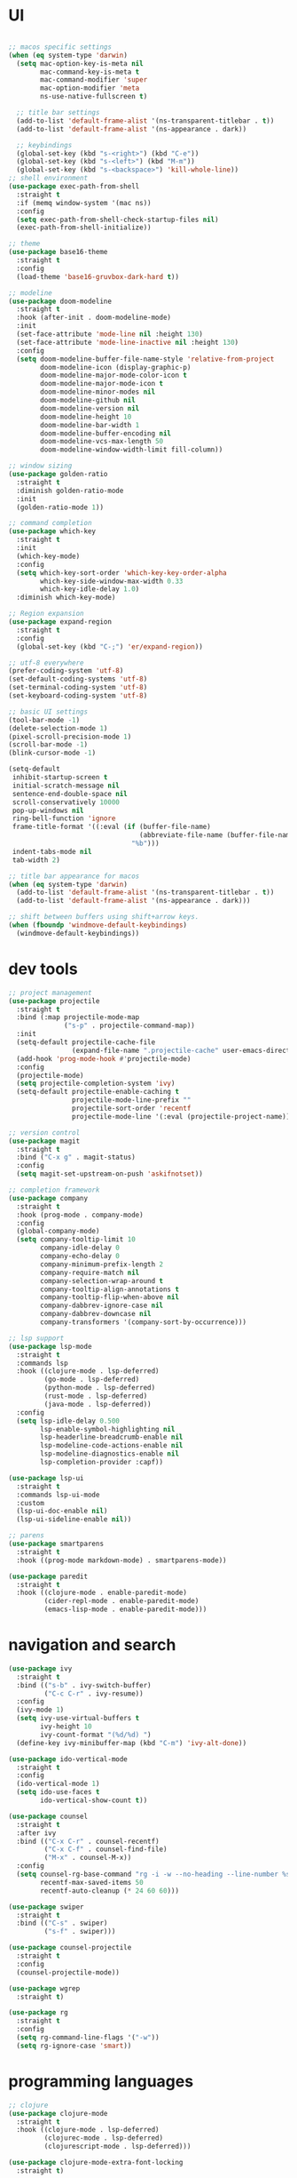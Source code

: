 * UI

#+begin_src emacs-lisp

  ;; macos specific settings
  (when (eq system-type 'darwin)
    (setq mac-option-key-is-meta nil
          mac-command-key-is-meta t
          mac-command-modifier 'super
          mac-option-modifier 'meta
          ns-use-native-fullscreen t)

    ;; title bar settings
    (add-to-list 'default-frame-alist '(ns-transparent-titlebar . t))
    (add-to-list 'default-frame-alist '(ns-appearance . dark))

    ;; keybindings
    (global-set-key (kbd "s-<right>") (kbd "C-e"))
    (global-set-key (kbd "s-<left>") (kbd "M-m"))
    (global-set-key (kbd "s-<backspace>") 'kill-whole-line))
  ;; shell environment
  (use-package exec-path-from-shell
    :straight t
    :if (memq window-system '(mac ns))
    :config
    (setq exec-path-from-shell-check-startup-files nil)
    (exec-path-from-shell-initialize))

  ;; theme
  (use-package base16-theme
    :straight t
    :config
    (load-theme 'base16-gruvbox-dark-hard t))

  ;; modeline
  (use-package doom-modeline
    :straight t
    :hook (after-init . doom-modeline-mode)
    :init
    (set-face-attribute 'mode-line nil :height 130)
    (set-face-attribute 'mode-line-inactive nil :height 130)
    :config
    (setq doom-modeline-buffer-file-name-style 'relative-from-project
          doom-modeline-icon (display-graphic-p)
          doom-modeline-major-mode-color-icon t
          doom-modeline-major-mode-icon t
          doom-modeline-minor-modes nil
          doom-modeline-github nil
          doom-modeline-version nil
          doom-modeline-height 10
          doom-modeline-bar-width 1
          doom-modeline-buffer-encoding nil
          doom-modeline-vcs-max-length 50
          doom-modeline-window-width-limit fill-column))

  ;; window sizing
  (use-package golden-ratio
    :straight t
    :diminish golden-ratio-mode
    :init
    (golden-ratio-mode 1))

  ;; command completion
  (use-package which-key
    :straight t
    :init
    (which-key-mode)
    :config
    (setq which-key-sort-order 'which-key-key-order-alpha
          which-key-side-window-max-width 0.33
          which-key-idle-delay 1.0)
    :diminish which-key-mode)

  ;; Region expansion
  (use-package expand-region
    :straight t
    :config
    (global-set-key (kbd "C-;") 'er/expand-region))

  ;; utf-8 everywhere
  (prefer-coding-system 'utf-8)
  (set-default-coding-systems 'utf-8)
  (set-terminal-coding-system 'utf-8)
  (set-keyboard-coding-system 'utf-8)

  ;; basic UI settings
  (tool-bar-mode -1)
  (delete-selection-mode 1)
  (pixel-scroll-precision-mode 1)
  (scroll-bar-mode -1)
  (blink-cursor-mode -1)

  (setq-default
   inhibit-startup-screen t
   initial-scratch-message nil
   sentence-end-double-space nil
   scroll-conservatively 10000
   pop-up-windows nil
   ring-bell-function 'ignore
   frame-title-format '((:eval (if (buffer-file-name)
                                   (abbreviate-file-name (buffer-file-name))
                                 "%b")))
   indent-tabs-mode nil
   tab-width 2)

  ;; title bar appearance for macos
  (when (eq system-type 'darwin)
    (add-to-list 'default-frame-alist '(ns-transparent-titlebar . t))
    (add-to-list 'default-frame-alist '(ns-appearance . dark)))

  ;; shift between buffers using shift+arrow keys.
  (when (fboundp 'windmove-default-keybindings)
    (windmove-default-keybindings))
#+end_src

* dev tools

#+begin_src emacs-lisp
;; project management
(use-package projectile
  :straight t
  :bind (:map projectile-mode-map
              ("s-p" . projectile-command-map))
  :init
  (setq-default projectile-cache-file
                (expand-file-name ".projectile-cache" user-emacs-directory))
  (add-hook 'prog-mode-hook #'projectile-mode)
  :config
  (projectile-mode)
  (setq projectile-completion-system 'ivy)
  (setq-default projectile-enable-caching t
                projectile-mode-line-prefix ""
                projectile-sort-order 'recentf
                projectile-mode-line '(:eval (projectile-project-name))))

;; version control
(use-package magit
  :straight t
  :bind ("C-x g" . magit-status)
  :config
  (setq magit-set-upstream-on-push 'askifnotset))

;; completion framework
(use-package company
  :straight t
  :hook (prog-mode . company-mode)
  :config
  (global-company-mode)
  (setq company-tooltip-limit 10
        company-idle-delay 0
        company-echo-delay 0
        company-minimum-prefix-length 2
        company-require-match nil
        company-selection-wrap-around t
        company-tooltip-align-annotations t
        company-tooltip-flip-when-above nil
        company-dabbrev-ignore-case nil
        company-dabbrev-downcase nil
        company-transformers '(company-sort-by-occurrence)))

;; lsp support
(use-package lsp-mode
  :straight t
  :commands lsp
  :hook ((clojure-mode . lsp-deferred)
         (go-mode . lsp-deferred)
         (python-mode . lsp-deferred)
         (rust-mode . lsp-deferred)
         (java-mode . lsp-deferred))
  :config
  (setq lsp-idle-delay 0.500
        lsp-enable-symbol-highlighting nil
        lsp-headerline-breadcrumb-enable nil
        lsp-modeline-code-actions-enable nil
        lsp-modeline-diagnostics-enable nil
        lsp-completion-provider :capf))

(use-package lsp-ui
  :straight t
  :commands lsp-ui-mode
  :custom
  (lsp-ui-doc-enable nil)
  (lsp-ui-sideline-enable nil))

;; parens
(use-package smartparens
  :straight t
  :hook ((prog-mode markdown-mode) . smartparens-mode))

(use-package paredit
  :straight t
  :hook ((clojure-mode . enable-paredit-mode)
         (cider-repl-mode . enable-paredit-mode)
         (emacs-lisp-mode . enable-paredit-mode)))
#+end_src

* navigation and search

#+begin_src emacs-lisp
(use-package ivy
  :straight t
  :bind (("s-b" . ivy-switch-buffer)
         ("C-c C-r" . ivy-resume))
  :config
  (ivy-mode 1)
  (setq ivy-use-virtual-buffers t
        ivy-height 10
        ivy-count-format "(%d/%d) ")
  (define-key ivy-minibuffer-map (kbd "C-m") 'ivy-alt-done))

(use-package ido-vertical-mode
  :straight t
  :config
  (ido-vertical-mode 1)
  (setq ido-use-faces t
        ido-vertical-show-count t))

(use-package counsel
  :straight t
  :after ivy
  :bind (("C-x C-r" . counsel-recentf)
         ("C-x C-f" . counsel-find-file)
         ("M-x" . counsel-M-x))
  :config
  (setq counsel-rg-base-command "rg -i -w --no-heading --line-number %s ."
        recentf-max-saved-items 50
        recentf-auto-cleanup (* 24 60 60)))

(use-package swiper
  :straight t
  :bind (("C-s" . swiper)
         ("s-f" . swiper)))

(use-package counsel-projectile
  :straight t
  :config
  (counsel-projectile-mode))

(use-package wgrep
  :straight t)

(use-package rg
  :straight t
  :config
  (setq rg-command-line-flags '("-w"))
  (setq rg-ignore-case 'smart))
#+end_src

* programming languages

#+begin_src emacs-lisp
;; clojure
(use-package clojure-mode
  :straight t
  :hook ((clojure-mode . lsp-deferred)
         (clojurec-mode . lsp-deferred)
         (clojurescript-mode . lsp-deferred)))

(use-package clojure-mode-extra-font-locking
  :straight t)

(use-package cider
  :straight t
  :hook ((cider-mode . eldoc-mode)
         (cider-repl-mode . paredit-mode)
         (cider-repl-mode . company-mode)
         (cider-repl-mode . (lambda ()
                              (local-set-key (kbd "C-l") 'cider-repl-clear-buffer)))
         (cider-mode . company-mode)))

(use-package clj-refactor
  :straight t
  :config
  (setq cljr-warn-on-eval nil)
  :hook
  (clojure-mode . (lambda ()
                    (clj-refactor-mode 1)
                    (yas-minor-mode 1)
                    (cljr-add-keybindings-with-prefix "C-c C-m"))))

;; go
(use-package golint
  :straight t)

(defun custom-go-mode ()
  (display-line-numbers-mode 1))

(use-package go-mode
  :straight t
  :init
  (setq compile-command "echo Building... && go build -v && echo Testing... && go test -v && echo Linter... && golint")
  (setq compilation-read-command nil)
  :hook ((go-mode . lsp-deferred)
         (go-mode . custom-go-mode)
         (go-mode . lsp-go-install-save-hooks)))

;; rust
(use-package rust-mode
  :straight t
  :hook ((rust-mode . flycheck-mode)
         (rust-mode . lsp-deferred)
         (rust-mode . smartparens-mode)
         (rust-mode .
                    (lambda ()
                      (local-set-key (kbd "C-c <tab>") #'rust-format-buffer)))))

(use-package cargo
  :straight t
  :hook (rust-mode . cargo-minor-mode))

(use-package toml-mode
  :straight t)

;; python
(use-package elpy
  :straight t
  :init
  (elpy-enable)
  :config
  (define-key elpy-mode-map (kbd "M-<right>") nil)
  (define-key elpy-mode-map (kbd "M-<left>") nil))

(use-package anaconda-mode
  :straight t
  :init
  (add-hook 'python-mode-hook 'anaconda-mode)
  (add-hook 'python-mode-hook 'anaconda-eldoc-mode))

(setq python-shell-completion-native-disabled-interpreters '("python"))
(setq python-shell-interpreter "python3")

(use-package pipenv
  :straight t
  :hook (python-mode . pipenv-mode)
  :init
  (setq
   pipenv-projectile-after-switch-function
   #'pipenv-projectile-after-switch-extended))

;; haskell
(use-package haskell-mode
  :straight t
  :init
  (setq haskell-process-type 'stack-ghci)
  :mode (("\\.hs\\'" . haskell-mode))
  :interpreter ("haskell" . haskell-mode)
  :config
  (setq haskell-compile-cabal-build-command "stack build")
  (setq haskell-process-log t)
  :hook ((haskell-mode . lsp-deferred)
         (haskell-mode . interactive-haskell-mode)))

(use-package lsp-haskell
  :straight t)

(use-package dante
  :straight t
  :after haskell-mode
  :commands 'dante-mode
  :init
  (add-hook 'haskell-mode-hook 'flycheck-mode)
  (add-hook 'haskell-mode-hook 'dante-mode)
  :config
  (add-hook 'dante-mode-hook 'haskell-mode-setup))

;; ruby
(use-package rbenv
  :straight t)

(use-package enh-ruby-mode
  :straight t
  :mode (("\\.rb\\'" . enh-ruby-mode))
  :interpreter ("ruby" . enh-ruby-mode))

(use-package rubocop
  :straight t)

(use-package ruby-hash-syntax
  :straight t)

(use-package rubocopfmt
  :straight t)

(use-package inf-ruby
  :straight t)

(use-package rspec-mode
  :straight t)

(use-package robe
  :straight t
  :hook (ruby-mode . robe-mode))

;; purescript
(use-package purescript-mode
  :straight t)

(use-package psc-ide
  :straight t)

;; zig
(use-package zig-mode
  :straight t)

;; kotlin
(use-package kotlin-mode
  :straight t
  :hook ((kotlin-mode . lsp-deferred)
         (kotlin-mode . flycheck-mode)
         (kotlin-mode . company-mode)))

;; java
(use-package lsp-java
  :straight t
  :hook (java-mode . lsp-deferred))
#+end_src

* miscellanea

#+begin_src emacs-lisp
(use-package markdown-mode
  :straight t
  :mode (("README\\.md\\'" . gfm-mode)
         ("\\.md\\'" . markdown-mode)
         ("\\.markdown\\'" . markdown-mode))
  :init (setq markdown-command "pandoc"))

(use-package yaml-mode
  :straight t)

(use-package json-mode
  :straight t)

(use-package protobuf-mode
  :straight t
  :hook (protobuf-mode . flycheck-mode))

(use-package dockerfile-mode
  :straight t
  :mode ("Dockerfile\\'" . dockerfile-mode))

(use-package web-mode
  :straight t
  :mode (("\\.html?\\'" . web-mode)
         ("\\.css\\'"   . web-mode)
         ("\\.json\\'"  . web-mode))
  :custom
  (web-mode-markup-indent-offset 2)
  (web-mode-code-indent-offset 2)
  (web-mode-css-indent-offset 2))

;; latex and pdf support
(use-package auctex
  :straight t
  :defer t
  :custom
  (TeX-auto-save t))

(use-package pdf-tools
  :straight t
  :hook (pdf-view-mode . pdf-continuous-scroll-mode))

(use-package company-auctex
  :straight t)

;; snippets and completion
(use-package yasnippet
  :straight t
  :demand t
  :config
  (setq yas-verbosity 1 yas-wrap-around-region t)
  (yas-reload-all)
  (yas-global-mode 1))

(use-package yasnippet-snippets
  :straight t)

(use-package auto-yasnippet
  :straight t)

;; additional utilities
(use-package speed-type
  :straight t)

(use-package format-all
  :straight t
  :bind ("C-c SPC" . format-all-buffer))

(use-package undo-tree
  :straight t
  :bind ("s-Z" . 'undo-tree-redo)
  :config
  (global-undo-tree-mode)
  (setq undo-tree-history-directory-alist '(("." . "~/.emacs.d/undo"))))

(use-package mastodon
  :straight t
  :custom
  (mastodon-instance-url "https://mastodon.social"))

;; github Copilot
(use-package copilot
  :straight (:host github :repo "zerolfx/copilot.el" :files ("dist" "*.el"))
  :hook (prog-mode . copilot-mode)
  :bind (:map copilot-completion-map
              ("<tab>" . copilot-accept-completion)
              ("TAB" . copilot-accept-completion)))

;; performance monitoring
(use-package esup
  :straight t
  :custom
  (esup-depth 0))

(provide 'init)
#+end_src
